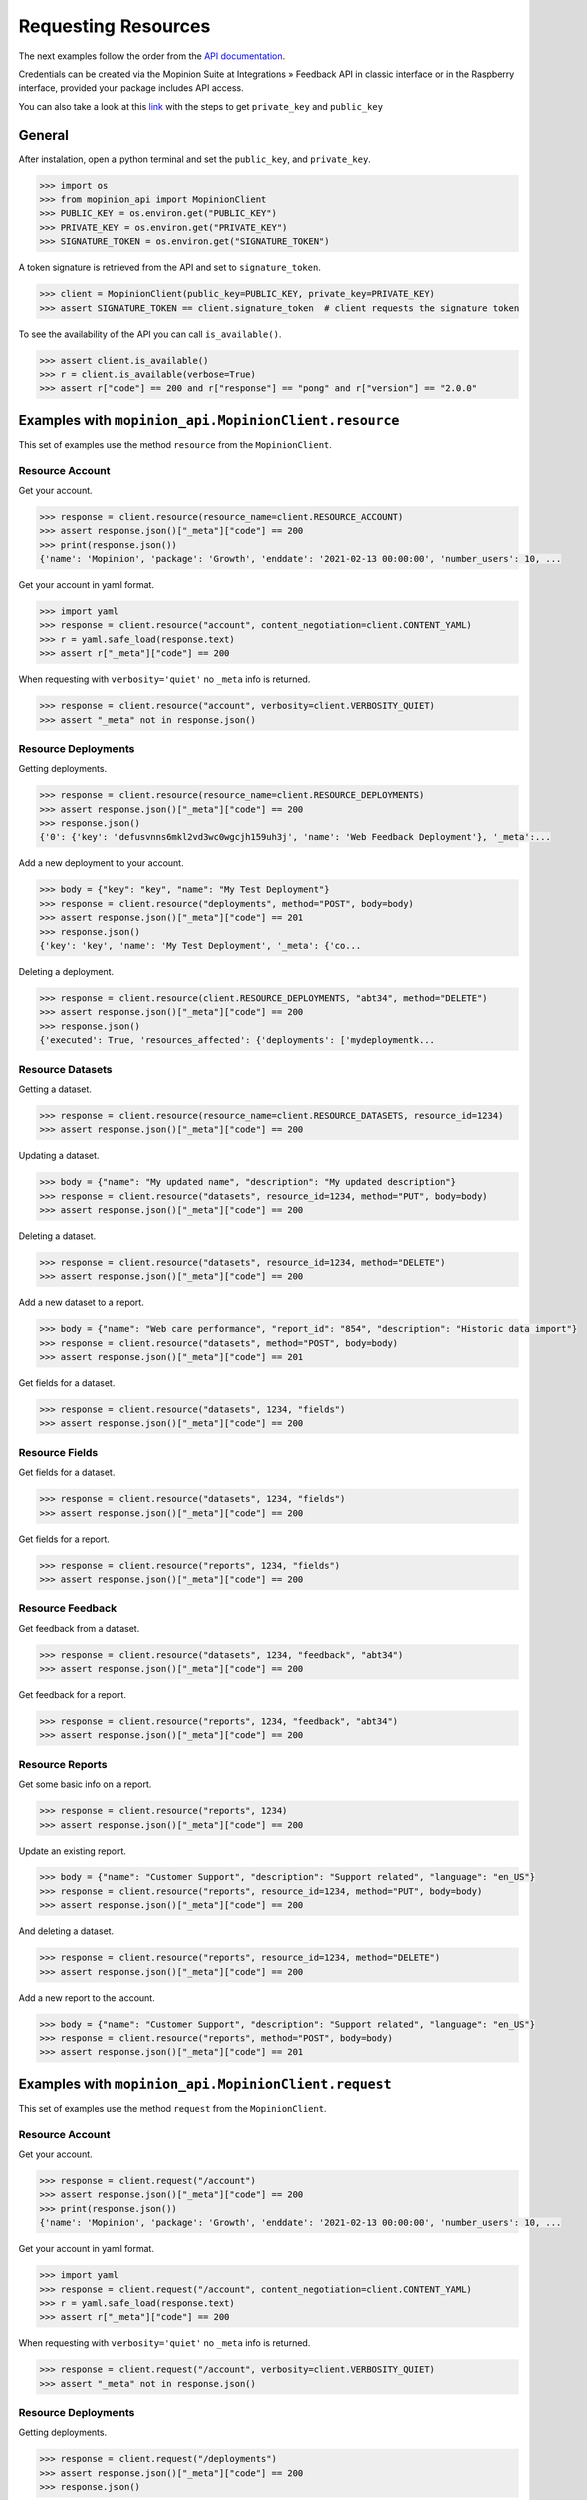 .. _examples:

Requesting Resources
====================

The next examples follow the order from the `API documentation <https://developer.mopinion.com/api/>`_.

Credentials can be created via the Mopinion Suite at Integrations » Feedback API in classic interface
or in the Raspberry interface, provided your package includes API access.

You can also take a look at this
`link <https://mopinion.atlassian.net/wiki/spaces/KB/pages/931921992/Where+to+create+API+credentials>`_
with the steps to get ``private_key`` and ``public_key``

General
--------

After instalation, open a python terminal and set the ``public_key``, and ``private_key``.

.. code:: python

    >>> import os
    >>> from mopinion_api import MopinionClient
    >>> PUBLIC_KEY = os.environ.get("PUBLIC_KEY")
    >>> PRIVATE_KEY = os.environ.get("PRIVATE_KEY")
    >>> SIGNATURE_TOKEN = os.environ.get("SIGNATURE_TOKEN")

A token signature is retrieved from the API and set to ``signature_token``.

.. code:: python

    >>> client = MopinionClient(public_key=PUBLIC_KEY, private_key=PRIVATE_KEY)
    >>> assert SIGNATURE_TOKEN == client.signature_token  # client requests the signature token

To see the availability of the API you can call ``is_available()``.

.. code:: python

    >>> assert client.is_available()
    >>> r = client.is_available(verbose=True)
    >>> assert r["code"] == 200 and r["response"] == "pong" and r["version"] == "2.0.0"


Examples with ``mopinion_api.MopinionClient.resource``
------------------------------------------------------

This set of examples use the method ``resource`` from the ``MopinionClient``.

Resource Account
~~~~~~~~~~~~~~~~

Get your account.

.. code:: python

    >>> response = client.resource(resource_name=client.RESOURCE_ACCOUNT)
    >>> assert response.json()["_meta"]["code"] == 200
    >>> print(response.json())
    {'name': 'Mopinion', 'package': 'Growth', 'enddate': '2021-02-13 00:00:00', 'number_users': 10, ...

Get your account in yaml format.

.. code:: python

    >>> import yaml
    >>> response = client.resource("account", content_negotiation=client.CONTENT_YAML)
    >>> r = yaml.safe_load(response.text)
    >>> assert r["_meta"]["code"] == 200

When requesting with ``verbosity='quiet'`` no ``_meta`` info is returned.

.. code:: python

    >>> response = client.resource("account", verbosity=client.VERBOSITY_QUIET)
    >>> assert "_meta" not in response.json()


Resource Deployments
~~~~~~~~~~~~~~~~~~~~~~

Getting deployments.

.. code:: python

    >>> response = client.resource(resource_name=client.RESOURCE_DEPLOYMENTS)
    >>> assert response.json()["_meta"]["code"] == 200
    >>> response.json()
    {'0': {'key': 'defusvnns6mkl2vd3wc0wgcjh159uh3j', 'name': 'Web Feedback Deployment'}, '_meta':...

Add a new deployment to your account.

.. code:: python

    >>> body = {"key": "key", "name": "My Test Deployment"}
    >>> response = client.resource("deployments", method="POST", body=body)
    >>> assert response.json()["_meta"]["code"] == 201
    >>> response.json()
    {'key': 'key', 'name': 'My Test Deployment', '_meta': {'co...

Deleting a deployment.

.. code:: python

    >>> response = client.resource(client.RESOURCE_DEPLOYMENTS, "abt34", method="DELETE")
    >>> assert response.json()["_meta"]["code"] == 200
    >>> response.json()
    {'executed': True, 'resources_affected': {'deployments': ['mydeploymentk...

Resource Datasets
~~~~~~~~~~~~~~~~~~~~~~

Getting a dataset.

.. code:: python

    >>> response = client.resource(resource_name=client.RESOURCE_DATASETS, resource_id=1234)
    >>> assert response.json()["_meta"]["code"] == 200


Updating a dataset.

.. code:: python

    >>> body = {"name": "My updated name", "description": "My updated description"}
    >>> response = client.resource("datasets", resource_id=1234, method="PUT", body=body)
    >>> assert response.json()["_meta"]["code"] == 200


Deleting a dataset.

.. code:: python

    >>> response = client.resource("datasets", resource_id=1234, method="DELETE")
    >>> assert response.json()["_meta"]["code"] == 200


Add a new dataset to a report.

.. code:: python

    >>> body = {"name": "Web care performance", "report_id": "854", "description": "Historic data import"}
    >>> response = client.resource("datasets", method="POST", body=body)
    >>> assert response.json()["_meta"]["code"] == 201


Get fields for a dataset.

.. code:: python

    >>> response = client.resource("datasets", 1234, "fields")
    >>> assert response.json()["_meta"]["code"] == 200


Resource Fields
~~~~~~~~~~~~~~~~~~~~~~

Get fields for a dataset.

.. code:: python

    >>> response = client.resource("datasets", 1234, "fields")
    >>> assert response.json()["_meta"]["code"] == 200

Get fields for a report.

.. code:: python

    >>> response = client.resource("reports", 1234, "fields")
    >>> assert response.json()["_meta"]["code"] == 200

Resource Feedback
~~~~~~~~~~~~~~~~~

Get feedback from a dataset.

.. code:: python

    >>> response = client.resource("datasets", 1234, "feedback", "abt34")
    >>> assert response.json()["_meta"]["code"] == 200

Get feedback for a report.

.. code:: python

    >>> response = client.resource("reports", 1234, "feedback", "abt34")
    >>> assert response.json()["_meta"]["code"] == 200

Resource Reports
~~~~~~~~~~~~~~~~

Get some basic info on a report.

.. code:: python

    >>> response = client.resource("reports", 1234)
    >>> assert response.json()["_meta"]["code"] == 200


Update an existing report.

.. code:: python

    >>> body = {"name": "Customer Support", "description": "Support related", "language": "en_US"}
    >>> response = client.resource("reports", resource_id=1234, method="PUT", body=body)
    >>> assert response.json()["_meta"]["code"] == 200


And deleting a dataset.

.. code:: python

    >>> response = client.resource("reports", resource_id=1234, method="DELETE")
    >>> assert response.json()["_meta"]["code"] == 200


Add a new report to the account.

.. code:: python

    >>> body = {"name": "Customer Support", "description": "Support related", "language": "en_US"}
    >>> response = client.resource("reports", method="POST", body=body)
    >>> assert response.json()["_meta"]["code"] == 201


Examples with ``mopinion_api.MopinionClient.request``
------------------------------------------------------

This set of examples use the method ``request`` from the ``MopinionClient``.

Resource Account
~~~~~~~~~~~~~~~~

Get your account.

.. code:: python

    >>> response = client.request("/account")
    >>> assert response.json()["_meta"]["code"] == 200
    >>> print(response.json())
    {'name': 'Mopinion', 'package': 'Growth', 'enddate': '2021-02-13 00:00:00', 'number_users': 10, ...

Get your account in yaml format.

.. code:: python

    >>> import yaml
    >>> response = client.request("/account", content_negotiation=client.CONTENT_YAML)
    >>> r = yaml.safe_load(response.text)
    >>> assert r["_meta"]["code"] == 200

When requesting with ``verbosity='quiet'`` no ``_meta`` info is returned.

.. code:: python

    >>> response = client.request("/account", verbosity=client.VERBOSITY_QUIET)
    >>> assert "_meta" not in response.json()


Resource Deployments
~~~~~~~~~~~~~~~~~~~~~~

Getting deployments.

.. code:: python

    >>> response = client.request("/deployments")
    >>> assert response.json()["_meta"]["code"] == 200
    >>> response.json()

Add a new deployment to your account.

.. code:: python

    >>> body = {"key": "key", "name": "My Test Deployment"}
    >>> response = client.request("/deployments", method="POST", body=body)
    >>> assert response.json()["_meta"]["code"] == 201
    >>> response.json()

Deleting a deployment.

.. code:: python

    >>> response = client.request("/deployments/abt34", method="DELETE")
    >>> assert response.json()["_meta"]["code"] == 200
    >>> response.json()

Resource Datasets
~~~~~~~~~~~~~~~~~~~~~~

Getting a dataset.

.. code:: python

    >>> response = client.request("/datasets/1234")
    >>> assert response.json()["_meta"]["code"] == 200


Updating a dataset.

.. code:: python

    >>> body = {"name": "My updated name", "description": "My updated description"}
    >>> response = client.request("/datasets/1234", method="PUT", body=body)
    >>> assert response.json()["_meta"]["code"] == 200


Deleting a dataset.

.. code:: python

    >>> response = client.request("/datasets/1234", method="DELETE")
    >>> assert response.json()["_meta"]["code"] == 200


Add a new dataset to a report.

.. code:: python

    >>> body = {"name": "Web care performance", "report_id": "854", "description": "Historic data import"}
    >>> response = client.request("/datasets", method="POST", body=body)
    >>> assert response.json()["_meta"]["code"] == 201


Get fields for a dataset.

.. code:: python

    >>> response = client.request("/datasets/1234/fields")
    >>> assert response.json()["_meta"]["code"] == 200


Resource Fields
~~~~~~~~~~~~~~~~~~~~~~

Get fields for a dataset.

.. code:: python

    >>> response = client.request("/datasets/1234/fields")
    >>> assert response.json()["_meta"]["code"] == 200

Get fields for a report.

.. code:: python

    >>> response = client.request("/reports/1234/fields")
    >>> assert response.json()["_meta"]["code"] == 200

Resource Feedback
~~~~~~~~~~~~~~~~~

Get feedback from a dataset.

.. code:: python

    >>> response = client.request("datasets/1234/feedback/abt34")
    >>> assert response.json()["_meta"]["code"] == 200

Get feedback for a report.

.. code:: python

    >>> response = client.request("reports/1234/feedback/abt34")
    >>> assert response.json()["_meta"]["code"] == 200

Resource Reports
~~~~~~~~~~~~~~~~

Get some basic info on a report.

.. code:: python

    >>> response = client.request("/reports/1234")
    >>> assert response.json()["_meta"]["code"] == 200


Update an existing report.

.. code:: python

    >>> body = {"name": "Customer Support", "description": "Support related", "language": "en_US"}
    >>> response = client.request("/reports/1234", method="PUT", body=body)
    >>> assert response.json()["_meta"]["code"] == 200


And deleting a dataset.

.. code:: python

    >>> response = client.resource("reports/1234", method="DELETE")
    >>> assert response.json()["_meta"]["code"] == 200


Add a new report to the account.

.. code:: python

    >>> body = {"name": "Customer Support", "description": "Support related", "language": "en_US"}
    >>> response = client.resource("/reports", method="POST", body=body)
    >>> assert response.json()["_meta"]["code"] == 201


Examples with the iterator
----------------------------

When working with the API there is a limit of elements retrieved. The ``limit`` parameters defaults to *10*.
You can increase the limit, or you can request resources using the flag ``generator=True``.
This returns a `Generator <https://wiki.python.org/moin/Generators>`_ which traverses these pages for you
and yields each result in the current page before retrieving the next page.

.. code:: python

    >>> from mopinion_api import MopinionClient
    >>> client = MopinionClient(public_key=PUBLICKEY, private_key=PRIVATEKEY)
    >>> iterator = client.resource("deployments", iterator=True)
    >>> response = next(iterator)
    >>> assert response.json()["_meta"]["code"] == 200

Also, for example, requesting fields for a report.

    >>> iterator = client.resource("datasets", 1234, "fields", iterator=True)
    >>> response = next(iterator)
    >>> assert response.json()["_meta"]["code"] == 200
